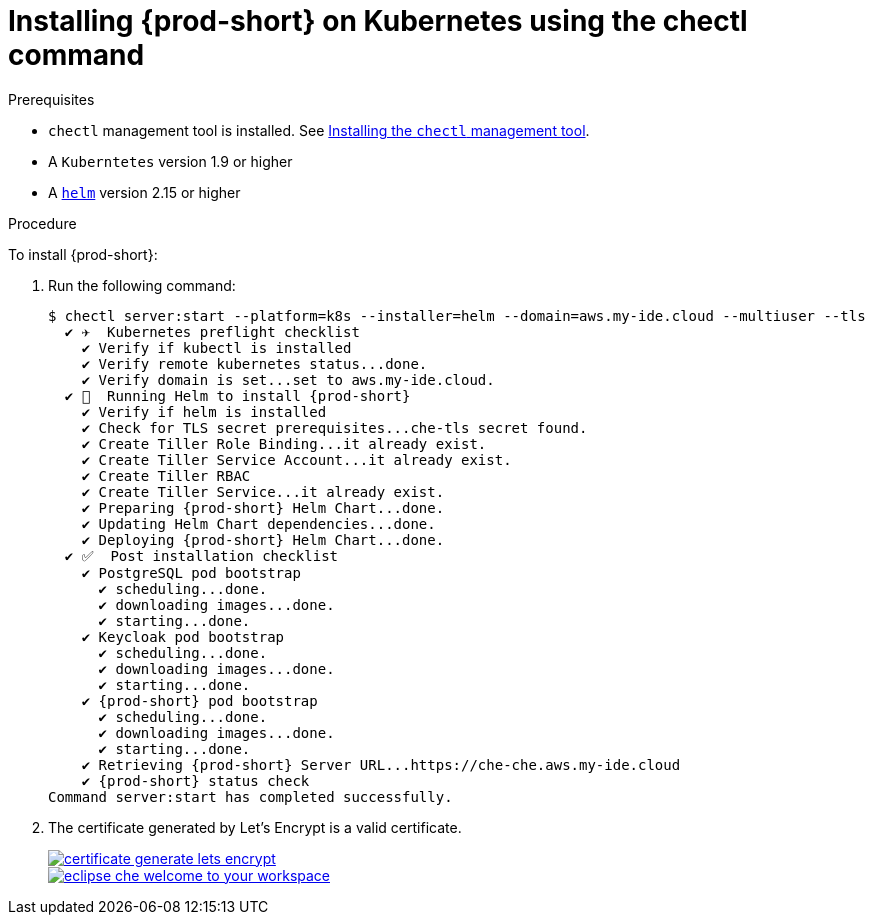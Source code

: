 :page-liquid:

// deploying-che-on-kubernetes-on-aws

[id="installing-{prod-id-short}-on-kubernetes-using-the-chectl-command_{context}"]
= Installing {prod-short} on Kubernetes using the chectl command

.Prerequisites

* `chectl` management tool is installed. See link:{site-baseurl}che-7/installing-the-chectl-management-tool/[Installing the `chectl` management tool].
* A `Kuberntetes` version 1.9 or higher
* A link:https://helm.sh/[`helm`] version 2.15 or higher

.Procedure

To install {prod-short}:

. Run the following command:
+
[subs="+quotes,+attributes",options="nowrap"]
----
$ chectl server:start --platform=k8s --installer=helm --domain=aws.my-ide.cloud --multiuser --tls
  ✔ ✈️  Kubernetes preflight checklist
    ✔ Verify if kubectl is installed
    ✔ Verify remote kubernetes status...done.
    ✔ Verify domain is set...set to aws.my-ide.cloud.
  ✔ 🏃‍  Running Helm to install {prod-short}
    ✔ Verify if helm is installed
    ✔ Check for TLS secret prerequisites...che-tls secret found.
    ✔ Create Tiller Role Binding...it already exist.
    ✔ Create Tiller Service Account...it already exist.
    ✔ Create Tiller RBAC
    ✔ Create Tiller Service...it already exist.
    ✔ Preparing {prod-short} Helm Chart...done.
    ✔ Updating Helm Chart dependencies...done.
    ✔ Deploying {prod-short} Helm Chart...done.
  ✔ ✅  Post installation checklist
    ✔ PostgreSQL pod bootstrap
      ✔ scheduling...done.
      ✔ downloading images...done.
      ✔ starting...done.
    ✔ Keycloak pod bootstrap
      ✔ scheduling...done.
      ✔ downloading images...done.
      ✔ starting...done.
    ✔ {prod-short} pod bootstrap
      ✔ scheduling...done.
      ✔ downloading images...done.
      ✔ starting...done.
    ✔ Retrieving {prod-short} Server URL...https://che-che.aws.my-ide.cloud
    ✔ {prod-short} status check
Command server:start has completed successfully.
----

. The certificate generated by Let’s Encrypt is a valid certificate.
+
image::installation/certificate-generate-lets-encrypt.png[link="{imagesdir}/installation/certificate-generate-lets-encrypt.png"]
+
image::installation/eclipse-che-welcome-to-your-workspace.png[link="{imagesdir}/installation/eclipse-che-welcome-to-your-workspace.png"]

// .Additional Resources
//
// TODO: * For installation of {prod-short} on the Google Cloud platform, see link:https://docs.google.com/document/d/1T5N7oB3XDgABAA9mebJWeTeDflKxq5NXDM1QI9mmQfE/edit#[Installing multi-user {prod-short} with TLS on Google Cloud Platform] guide.
//
// TODO: * For installation of {prod-short} on Azure, see
// link:https://docs.google.com/document/d/1WSB5VTS0sBask5lE0pyhH5Gp-8qC4xXr8NgckF0b0Z8/edit[Running {prod} on
// Microsoft Azure].
